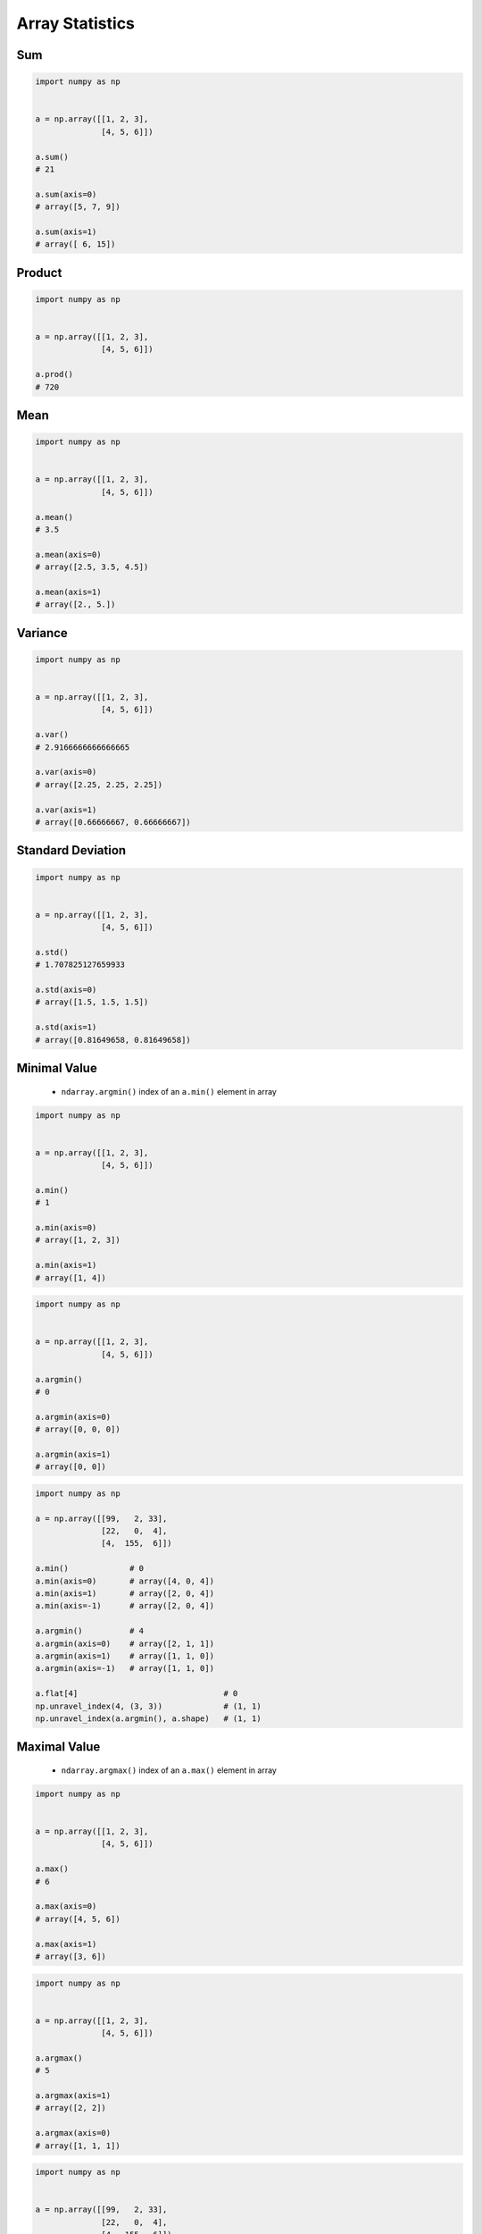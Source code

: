 ****************
Array Statistics
****************


Sum
===
.. code-block:: python

    import numpy as np


    a = np.array([[1, 2, 3],
                  [4, 5, 6]])

    a.sum()
    # 21

    a.sum(axis=0)
    # array([5, 7, 9])

    a.sum(axis=1)
    # array([ 6, 15])


Product
=======
.. code-block:: python

    import numpy as np


    a = np.array([[1, 2, 3],
                  [4, 5, 6]])

    a.prod()
    # 720


Mean
====
.. code-block:: python

    import numpy as np


    a = np.array([[1, 2, 3],
                  [4, 5, 6]])

    a.mean()
    # 3.5

    a.mean(axis=0)
    # array([2.5, 3.5, 4.5])

    a.mean(axis=1)
    # array([2., 5.])


Variance
========
.. code-block:: python

    import numpy as np


    a = np.array([[1, 2, 3],
                  [4, 5, 6]])

    a.var()
    # 2.9166666666666665

    a.var(axis=0)
    # array([2.25, 2.25, 2.25])

    a.var(axis=1)
    # array([0.66666667, 0.66666667])


Standard Deviation
==================
.. code-block:: python

    import numpy as np


    a = np.array([[1, 2, 3],
                  [4, 5, 6]])

    a.std()
    # 1.707825127659933

    a.std(axis=0)
    # array([1.5, 1.5, 1.5])

    a.std(axis=1)
    # array([0.81649658, 0.81649658])


Minimal Value
=============
 * ``ndarray.argmin()`` index of an ``a.min()`` element in array

.. code-block:: python

    import numpy as np


    a = np.array([[1, 2, 3],
                  [4, 5, 6]])

    a.min()
    # 1

    a.min(axis=0)
    # array([1, 2, 3])

    a.min(axis=1)
    # array([1, 4])

.. code-block:: python

    import numpy as np


    a = np.array([[1, 2, 3],
                  [4, 5, 6]])

    a.argmin()
    # 0

    a.argmin(axis=0)
    # array([0, 0, 0])

    a.argmin(axis=1)
    # array([0, 0])

.. code-block:: python

    import numpy as np

    a = np.array([[99,   2, 33],
                  [22,   0,  4],
                  [4,  155,  6]])

    a.min()             # 0
    a.min(axis=0)       # array([4, 0, 4])
    a.min(axis=1)       # array([2, 0, 4])
    a.min(axis=-1)      # array([2, 0, 4])

    a.argmin()          # 4
    a.argmin(axis=0)    # array([2, 1, 1])
    a.argmin(axis=1)    # array([1, 1, 0])
    a.argmin(axis=-1)   # array([1, 1, 0])

    a.flat[4]                               # 0
    np.unravel_index(4, (3, 3))             # (1, 1)
    np.unravel_index(a.argmin(), a.shape)   # (1, 1)

.. code-block:: python
    :caption: Shows the coordinates of ``argmin`` value

    import numpy as np


    a = np.array([[1, 2, 3],
                  [4, 5, 6]])

    a.min()
    # 1

    a.argmin()
    # 0

    np.unravel_index(a.argmin(), a.shape)
    # (0, 0)

    a == a.min()
    # array([[ True, False, False],
    #        [False, False, False]])


Maximal Value
=============
 * ``ndarray.argmax()`` index of an ``a.max()`` element in array

.. code-block:: python

    import numpy as np


    a = np.array([[1, 2, 3],
                  [4, 5, 6]])

    a.max()
    # 6

    a.max(axis=0)
    # array([4, 5, 6])

    a.max(axis=1)
    # array([3, 6])

.. code-block:: python

    import numpy as np


    a = np.array([[1, 2, 3],
                  [4, 5, 6]])

    a.argmax()
    # 5

    a.argmax(axis=1)
    # array([2, 2])

    a.argmax(axis=0)
    # array([1, 1, 1])

.. code-block:: python

    import numpy as np


    a = np.array([[99,   2, 33],
                  [22,   0,  4],
                  [4,  155,  6]])

    a.max()             # 155
    a.max(axis=0)       # array([ 99, 155,  33])
    a.max(axis=1)       # array([ 99,  22, 155])
    a.max(axis=-1)      # array([ 99,  22, 155])

    a.argmax()          # 7
    a.argmax(axis=0)    # array([0, 2, 0])
    a.argmax(axis=1)    # array([0, 0, 1])
    a.argmax(axis=-1)   # array([0, 0, 1])

    a.flat[7]                               # 155
    np.unravel_index(7, (3, 3))             # (2, 1)
    np.unravel_index(a.argmax(), a.shape)   # (2, 1)

.. code-block:: python
    :caption: Shows the coordinates of ``argmax`` value

    import numpy as np


    a = np.array([[1, 2, 3],
                  [4, 5, 6]])

    a.max()
    # 6

    a.argmax()
    # 5

    np.unravel_index(a.argmax(), a.shape)
    # (1, 2)

    a == a.max()
    # array([[False, False, False],
    #        [False, False,  True]])



Assignments
===========
.. todo:: Create assignments
